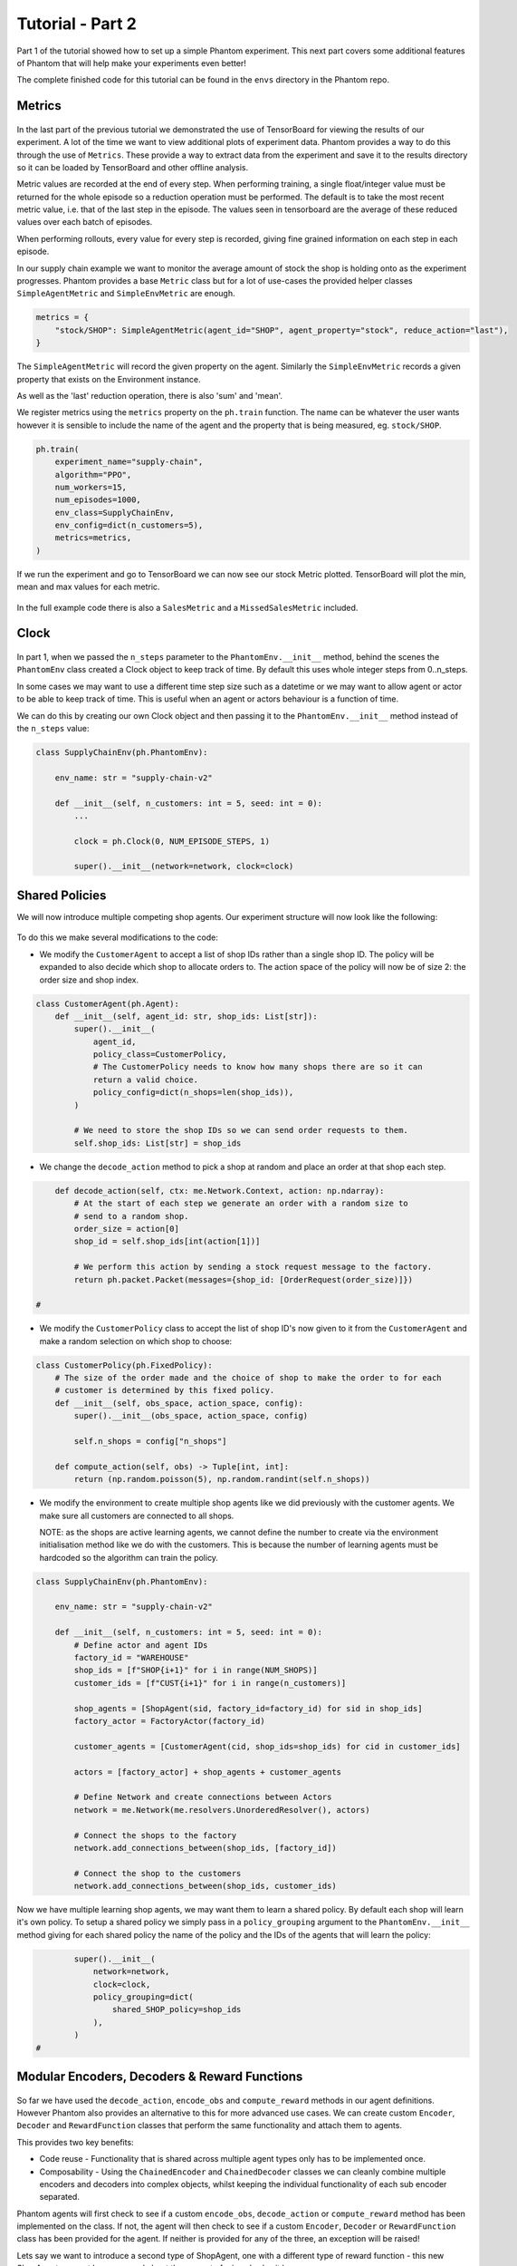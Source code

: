 .. _tutorial2:

Tutorial - Part 2
=================

Part 1 of the tutorial showed how to set up a simple Phantom experiment. This next part
covers some additional features of Phantom that will help make your experiments even
better!

The complete finished code for this tutorial can be found in the ``envs`` directory in
the Phantom repo.


Metrics
-------

.. figure:: /img/icons/chart.svg
   :width: 15%
   :figclass: align-center

In the last part of the previous tutorial we demonstrated the use of TensorBoard for
viewing the results of our experiment. A lot of the time we want to view additional
plots of experiment data. Phantom provides a way to do this through the use of
``Metrics``. These provide a way to extract data from the experiment and save it to the
results directory so it can be loaded by TensorBoard and other offline analysis.

Metric values are recorded at the end of every step. When performing training, a single
float/integer value must be returned for the whole episode so a reduction operation
must be performed. The default is to take the most recent metric value, i.e. that of the
last step in the episode. The values seen in tensorboard are the average of these
reduced values over each batch of episodes.

When performing rollouts, every value for every step is recorded, giving fine grained
information on each step in each episode.

In our supply chain example we want to monitor the average amount of stock the shop is
holding onto as the experiment progresses. Phantom provides a base ``Metric`` class but
for a lot of use-cases the provided helper classes ``SimpleAgentMetric`` and
``SimpleEnvMetric`` are enough.

.. code-block:: python

    metrics = {
        "stock/SHOP": SimpleAgentMetric(agent_id="SHOP", agent_property="stock", reduce_action="last"),
    }

The ``SimpleAgentMetric`` will record the given property on the agent. Similarly the
``SimpleEnvMetric`` records a given property that exists on the Environment instance.

As well as the 'last' reduction operation, there is also 'sum' and 'mean'.

We register metrics using the ``metrics`` property on the ``ph.train`` function.
The name can be whatever the user wants however it is sensible to include the name of
the agent and the property that is being measured, eg. ``stock/SHOP``.

.. code-block:: python

    ph.train(
        experiment_name="supply-chain",
        algorithm="PPO",
        num_workers=15,
        num_episodes=1000,
        env_class=SupplyChainEnv,
        env_config=dict(n_customers=5),
        metrics=metrics,
    )


If we run the experiment and go to TensorBoard we can now see our stock Metric plotted.
TensorBoard will plot the min, mean and max values for each metric.

.. figure:: /img/supply-chain-2-tb.png
   :width: 50%
   :figclass: align-center

In the full example code there is also a ``SalesMetric`` and a ``MissedSalesMetric``
included.


Clock
-----

.. figure:: /img/icons/clock.svg
   :width: 15%
   :figclass: align-center

In part 1, when we passed the ``n_steps`` parameter to the ``PhantomEnv.__init__``
method, behind the scenes the ``PhantomEnv`` class created a Clock object to keep track
of time. By default this uses whole integer steps from 0..n_steps.

In some cases we may want to use a different time step size such as a datetime or we may
want to allow agent or actor to be able to keep track of time. This is useful when an
agent or actors behaviour is a function of time.

We can do this by creating our own Clock object and then passing it to the
``PhantomEnv.__init__`` method instead of the ``n_steps`` value:

.. code-block:: python

    class SupplyChainEnv(ph.PhantomEnv):

        env_name: str = "supply-chain-v2"

        def __init__(self, n_customers: int = 5, seed: int = 0):
            ...

            clock = ph.Clock(0, NUM_EPISODE_STEPS, 1)

            super().__init__(network=network, clock=clock)

Shared Policies
---------------

We will now introduce multiple competing shop agents. Our experiment structure will now
look like the following:

.. figure:: /img/supply-chain-2.svg
   :width: 80%
   :figclass: align-center

To do this we make several modifications to the code:

* We modify the ``CustomerAgent`` to accept a list of shop IDs rather than a single
  shop ID. The policy will be expanded to also decide which shop to allocate orders to.
  The action space of the policy will now be of size 2: the order size and shop index.

.. code-block:: python

    class CustomerAgent(ph.Agent):
        def __init__(self, agent_id: str, shop_ids: List[str]):
            super().__init__(
                agent_id,
                policy_class=CustomerPolicy,
                # The CustomerPolicy needs to know how many shops there are so it can
                return a valid choice.
                policy_config=dict(n_shops=len(shop_ids)),
            )

            # We need to store the shop IDs so we can send order requests to them.
            self.shop_ids: List[str] = shop_ids

* We change the ``decode_action`` method to pick a shop at random and place an order at
  that shop each step.

.. code-block:: python

        def decode_action(self, ctx: me.Network.Context, action: np.ndarray):
            # At the start of each step we generate an order with a random size to
            # send to a random shop.
            order_size = action[0]
            shop_id = self.shop_ids[int(action[1])]

            # We perform this action by sending a stock request message to the factory.
            return ph.packet.Packet(messages={shop_id: [OrderRequest(order_size)]})

    #

* We modify the ``CustomerPolicy`` class to accept the list of shop ID's now given to it
  from the ``CustomerAgent`` and make a random selection on which shop to choose:

.. code-block:: python

    class CustomerPolicy(ph.FixedPolicy):
        # The size of the order made and the choice of shop to make the order to for each
        # customer is determined by this fixed policy.
        def __init__(self, obs_space, action_space, config):
            super().__init__(obs_space, action_space, config)

            self.n_shops = config["n_shops"]

        def compute_action(self, obs) -> Tuple[int, int]:
            return (np.random.poisson(5), np.random.randint(self.n_shops))

* We modify the environment to create multiple shop agents like we did previously with
  the customer agents. We make sure all customers are connected to all shops.

  NOTE: as the shops are active learning agents, we cannot define the number to create
  via the environment initialisation method like we do with the customers. This is
  because the number of learning agents must be hardcoded so the algorithm can train the
  policy.

.. code-block:: python

    class SupplyChainEnv(ph.PhantomEnv):

        env_name: str = "supply-chain-v2"

        def __init__(self, n_customers: int = 5, seed: int = 0):
            # Define actor and agent IDs
            factory_id = "WAREHOUSE"
            shop_ids = [f"SHOP{i+1}" for i in range(NUM_SHOPS)]
            customer_ids = [f"CUST{i+1}" for i in range(n_customers)]

            shop_agents = [ShopAgent(sid, factory_id=factory_id) for sid in shop_ids]
            factory_actor = FactoryActor(factory_id)

            customer_agents = [CustomerAgent(cid, shop_ids=shop_ids) for cid in customer_ids]

            actors = [factory_actor] + shop_agents + customer_agents

            # Define Network and create connections between Actors
            network = me.Network(me.resolvers.UnorderedResolver(), actors)

            # Connect the shops to the factory
            network.add_connections_between(shop_ids, [factory_id])

            # Connect the shop to the customers
            network.add_connections_between(shop_ids, customer_ids)


Now we have multiple learning shop agents, we may want them to learn a shared policy. By
default each shop will learn it's own policy. To setup a shared policy we simply pass in
a ``policy_grouping`` argument to the ``PhantomEnv.__init__`` method giving for each
shared policy the name of the policy and the IDs of the agents that will learn the
policy:

.. code-block:: python

            super().__init__(
                network=network,
                clock=clock,
                policy_grouping=dict(
                    shared_SHOP_policy=shop_ids
                ),
            )
    #


Modular Encoders, Decoders & Reward Functions
---------------------------------------------

.. figure:: /img/icons/th.svg
   :width: 15%
   :figclass: align-center

So far we have used the ``decode_action``, ``encode_obs`` and ``compute_reward`` methods
in our agent definitions. However Phantom also provides an alternative to this for more
advanced use cases. We can create custom ``Encoder``, ``Decoder`` and ``RewardFunction``
classes that perform the same functionality and attach them to agents.

This provides two key benefits:

* Code reuse - Functionality that is shared across multiple agent types only has to be
  implemented once.
* Composability - Using the ``ChainedEncoder`` and ``ChainedDecoder`` classes we can
  cleanly combine multiple encoders and decoders into complex objects, whilst keeping
  the individual functionality of each sub encoder separated.

Phantom agents will first check to see if a custom ``encode_obs``, ``decode_action`` or
``compute_reward`` method has been implemented on the class. If not, the agent will then
check to see if a custom ``Encoder``, ``Decoder`` or ``RewardFunction`` class has been
provided for the agent. If neither is provided for any of the three, an exception will
be raised!

Lets say we want to introduce a second type of ShopAgent, one with a different type of
reward function - this new ShopAgent may not be concerned about the amount of missed
sales it has.

One option is to copy the entire ShopAgent and edit its ``compute_reward`` method.
However a better option is to remove the ``compute_reward`` method from the ShopAgent
and create two different ``RewardFunction`` objects and initialise each type of agent
with one:

.. code-block:: python

    class ShopRewardFunction(ph.RewardFunction):
        def reward(self, ctx: me.Network.Context) -> float:
            return ctx.actor.step_sales - ctx.actor.step_missed_sales - ctx.actor.stock

    class SimpleShopRewardFunction(ph.RewardFunction):
        def reward(self, ctx: me.Network.Context) -> float:
            return ctx.actor.step_sales - ctx.actor.stock

Note that we now access the ``ShopAgent``'s state through the ``ctx.actor`` variable.

We modify our ``ShopAgent`` class so that it takes a ``RewardFunction`` object as an
initialisation parameter and passes it to the underlying Phantom ``Agent`` class.

.. code-block:: python

    class ShopAgent(ph.Agent):
        def __init__(self, agent_id: str, factory_id: str, reward_function: ph.RewardFunction):
            super().__init__(agent_id, reward_function=reward_function)

            ...

Next we modify our ``SupplyChainEnv`` to allow the creation of a mix of shop types:

.. code-block:: python

    class SupplyChainEnv(ph.PhantomEnv):

        env_name: str = "supply-chain-v2"

        def __init__(self, n_customers: int = 5,):
            ...

            shop_t1_ids = [f"SHOP_T1_{i+1}" for i in range(NUM_SHOPS_TYPE_1)]
            shop_t2_ids = [f"SHOP_T2{i+1}" for i in range(NUM_SHOPS_TYPE_2)]
            shop_ids = shop_t1_ids + shop_t2_ids

            ...

            shop_agents = [
                ShopAgent(sid, factory_id, ShopRewardFunction())
                for sid in shop_t1_ids
            ] + [
                ShopAgent(sid, factory_id, SimpleShopRewardFunction())
                for sid in shop_t2_ids
            ]

            ...


Types & Supertypes
------------------

Now let's say we want to develop a rounded policy throughout the training that works
with a range of reward functions that all slightly modify the weight of the
``missed_sales`` factor. Doing this manually would be cumbersome. Instead we can use the
Phantom supertypes feature.

For the ``ShopAgent`` we define an object that inherits from the ``BaseSupertype`` class
that defines the type of the agent. In our case this only contains the
``missed_sales_weight`` parameter we want to vary. When defining our supertype, to
satisfy the type system, the types of all fields should be wrapped in
``ph.SupertypeField``.

.. code-block:: python

    @dataclass
    class ShopAgentSupertype(ph.BaseSupertype):
        missed_sales_weight: ph.SupertypeField[float]


We no longer need to pass in a custom ``RewardFunction`` class to the ``ShopAgent``:

.. code-block:: python

    class ShopAgent(ph.Agent):
        def __init__(self, agent_id: str, factory_id: str):
            super().__init__(agent_id)

            ...

We don't even need to provide the ``ShopAgent`` with the new supertype, this is handled
by the ``ph.train`` and ``ph.rollout`` functions.

However we do need to modify our ``ShopRewardFunction`` to take the\
``missed_sales_weight`` parameter:

.. code-block:: python

    class ShopRewardFunction(ph.RewardFunction):
        def __init__(self, missed_sales_weight: float):
            self.missed_sales_weight = missed_sales_weight

        def reward(self, ctx: me.Network.Context) -> float:
            return 5 * ctx.actor.step_sales - self.missed_sales_weight * \
                ctx.actor.step_missed_sales - ctx.actor.stock

We also need to modify the ``ShopAgent``'s observation space to include it's type values.
This is key to allowing the ``ShopAgent`` to learn a generalised policy.

.. code-block:: python

        def encode_obs(self, ctx: me.Network.Context):
            return [
                # We include the agent's type in it's observation space to allow it to learn
                # a generalised policy.
                self.type.to_obs_space_compatible_type(),
                # We also encode the shop's current stock in the observation.
                self.stock,
            ]

        @property
        def observation_space(self):
            return gym.spaces.Tuple(
                [
                    # We include the agent's type in it's observation space to allow it to learn
                    # a generalised policy.
                    self.type.to_obs_space(),
                    # We also encode the shop's current stock in the observation.
                    gym.spaces.Discrete(SHOP_MAX_STOCK + 1),
                ]
            )
    #


The final step is to modify the ``ShopAgent``'s ``reset`` method to apply the supertype:

.. code-block:: python

    class ShopAgent(ph.Agent):

        ...

        def reset(self) -> None:
            super().reset() # self.type set here

            self.reward_function = ShopRewardFunction(
                missed_sales_weight=self.type.missed_sales_weight
            )

            ...

What is happening here is that when we call ``super().reset()``, the ``Agent`` class
generates a new type instance from the supertype that will be assigned during training
or rollouts. We then make use of the type to setup the agent. The ``reset`` method is
called by the environment at the start of every episode.

We can then pass the following to the ``agent_supertypes`` parameter in the ``ph.train``
function;

.. code-block:: python

    agent_supertypes = {
        ShopAgentSupertype(
            missed_sales_weight=UniformSampler(0.0, 8.0)
        )
        for sid in shop_ids
    })

    ph.train(
        experiment_name="supply-chain",
        algorithm="PPO",
        num_workers=2,
        num_episodes=10000,
        env_class=SupplyChainEnv,
        env_config=dict(n_customers=5),
        agent_supertypes=agent_supertypes,
    )

At the start of each episode in training, each shop agent's missed_sales_weight type
value will be independently sampled from a random uniform distribution between 0.0 and
1.0.

The supertype system in Phantom is very powerful. To see a full guide to its features
see the :ref:`_supertypes` page.


Messages & Custom Handlers
--------------------------

Up until now we have sent our messages across the network in a very basic fashion - we
have sent raw integers representing requests and responses to stock and orders. In our
simple example this is manageable, however if we scale our experiment and increase its
complexity things can get out of hand quickly!

The first step we can take to make things more manageable is to create specific payload
classes for each message type:

.. code-block:: python

    @dataclass
    class OrderRequest:
        """Customer --> Shop"""
        size: int

    @dataclass
    class OrderResponse:
        """Shop --> Customer"""
        size: int

    @dataclass
    class StockRequest:
        """Shop --> Factory"""
        size: int

    @dataclass
    class StockResponse:
        """Factory --> Shop"""
        size: int


This allows us to use the type system to increase the clarity of our code and reduce
errors.

To update our code we simply wrap the values in their new payload types, for example:

.. code-block:: python

    class FactoryActor(me.actors.SimpleSyncActor):
        def __init__(self, actor_id: str):
            super().__init__(actor_id)

        def handle_message(self, ctx: me.Network.Context, msg: me.Message):
            # The factory receives stock request messages from shop agents. We
            # simply reflect the amount of stock requested back to the shop as the
            # factory has unlimited stock.
            yield (msg.sender_id, [StockResponse(msg.payload.size)])

Now it is clear to see exactly what is being returned by the ``FactoryActor``.

This now allows us to use another feature of Phantom: Custom Handlers. If we have an
actor or agent that accepts many types of message, we would need to route all these
message types in our ``handle_message`` method so that we take the correct actions for
each message.

Custom Handlers does this automatically for us! Taking the very simple example above,
we can replace our ``handle_message`` method of the ``FactoryActor`` with a new method
that is prefixed with the ``@me.actors.handler`` decorator. In this decorator we pass
the type of the message payload we want to handle:

.. code-block:: python

        @me.actors.handler(StockRequest)
        def handle_stock_request(self, ctx: me.Network.Context, msg: me.Message):
            # The factory receives stock request messages from shop agents. We
            # simply reflect the amount of stock requested back to the shop as the
            # factory has unlimited stock.
            yield (msg.sender_id, [StockResponse(msg.payload.size)])
    #

We can define as many of these handlers as we want. See the code example for a full
implementation of this.
